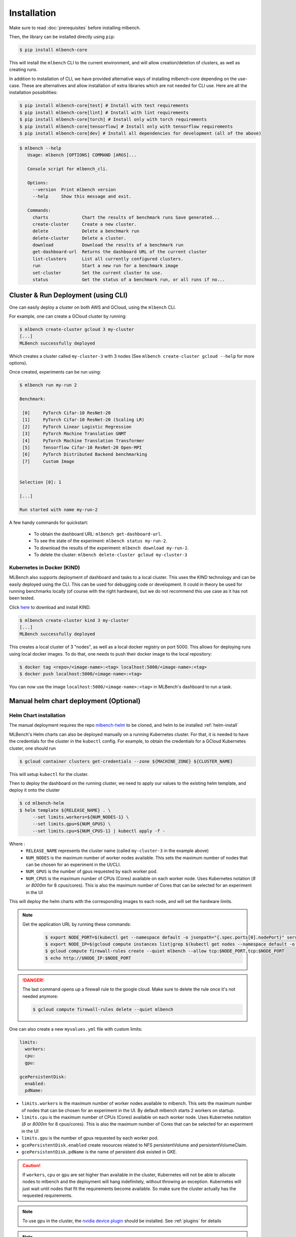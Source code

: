 .. highlight:: shell

Installation
============

Make sure to read :doc:`prerequisites` before installing mlbench.

Then, the library can be installed directly using ``pip``:

.. code-block:: bash

   $ pip install mlbench-core

This will install the ``mlbench`` CLI to the current environment, and will allow creation/deletion of clusters, as well as creating runs.

In addition to installation of CLI, we have provided alternative ways of installing `mlbench-core` depending on the use-case.
These are alternatives and allow installation of extra libraries which are not needed for CLI use.
Here are all the installation possibilities:

.. code-block:: bash

    $ pip install mlbench-core[test] # Install with test requirements
    $ pip install mlbench-core[lint] # Install with lint requirements
    $ pip install mlbench-core[torch] # Install only with torch requirements
    $ pip install mlbench-core[tensorflow] # Install only with tensorflow requirements
    $ pip install mlbench-core[dev] # Install all dependencies for development (all of the above)

.. code-block:: bash

   $ mlbench --help
      Usage: mlbench [OPTIONS] COMMAND [ARGS]...

      Console script for mlbench_cli.

      Options:
        --version  Print mlbench version
        --help     Show this message and exit.

      Commands:
        charts             Chart the results of benchmark runs Save generated...
        create-cluster     Create a new cluster.
        delete             Delete a benchmark run
        delete-cluster     Delete a cluster.
        download           Download the results of a benchmark run
        get-dashboard-url  Returns the dashboard URL of the current cluster
        list-clusters      List all currently configured clusters.
        run                Start a new run for a benchmark image
        set-cluster        Set the current cluster to use.
        status             Get the status of a benchmark run, or all runs if no...

Cluster & Run Deployment (using CLI)
------------------------------------

One can easily deploy a cluster on both AWS and GCloud, using the ``mlbench`` CLI.

For example, one can create a GCloud cluster by running:

.. code-block:: bash

   $ mlbench create-cluster gcloud 3 my-cluster
   [...]
   MLBench successfully deployed

Which creates a cluster called ``my-cluster-3`` with 3 nodes (See ``mlbench create-cluster gcloud --help`` for more options).

Once created, experiments can be run using:

.. code-block:: bash

   $ mlbench run my-run 2

   Benchmark:

    [0]     PyTorch Cifar-10 ResNet-20
    [1]     PyTorch Cifar-10 ResNet-20 (Scaling LR)
    [2]     PyTorch Linear Logistic Regression
    [3]     PyTorch Machine Translation GNMT
    [4]     PyTorch Machine Translation Transformer
    [5]     Tensorflow Cifar-10 ResNet-20 Open-MPI
    [6]     PyTorch Distributed Backend benchmarking
    [7]     Custom Image


   Selection [0]: 1

   [...]

   Run started with name my-run-2

A few handy commands for quickstart:

 - To obtain the dashboard URL: ``mlbench get-dashboard-url``.
 - To see the state of the experiment: ``mlbench status my-run-2``.
 - To download the results of the experiment: ``mlbench download my-run-2``.
 - To delete the cluster: ``mlbench delete-cluster gcloud my-cluster-3``


Kubernetes in Docker (KIND)
^^^^^^^^^^^^^^^^^^^^^^^^^^^

MLBench also supports deployment of dashboard and tasks to a local cluster. This uses the KIND technology and can be
easily deployed using the CLI. This can be used for debugging code or development. It could in theory be used for
running benchmarks locally (of course with the right hardware), but we do not recommend this use case as it has not been tested.

Click `here <https://kind.sigs.k8s.io/docs/user/quick-start/#installation>`_ to download and install KIND.

.. code-block:: bash

    $ mlbench create-cluster kind 3 my-cluster
    [...]
    MLBench successfully deployed

This creates a local cluster of 3 "nodes", as well as a local docker registry on port 5000.
This allows for deploying runs using local docker images.
To do that, one needs to push their docker image to the local repository:

.. code-block:: bash

    $ docker tag <repo>/<image-name>:<tag> localhost:5000/<image-name>:<tag>
    $ docker push localhost:5000/<image-name>:<tag>

You can now use the image ``localhost:5000/<image-name>:<tag>`` in MLBench's dashboard to run a task.

.. _helm-charts:

Manual helm chart deployment (Optional)
---------------------------------------

Helm Chart installation
^^^^^^^^^^^^^^^^^^^^^^^

The manual deployment requires the repo `mlbench-helm <https://github.com/mlbench/mlbench-helm>`_ to be cloned, and helm to be installed :ref:`helm-install`

MLBench's Helm charts can also be deployed manually on a running Kubernetes cluster.
For that, it is needed to have the credentials for the cluster in the ``kubectl`` config.
For example, to obtain the credentials for a GCloud Kubernetes cluster, one should run

.. code-block:: bash

   $ gcloud container clusters get-credentials --zone ${MACHINE_ZONE} ${CLUSTER_NAME}

This will setup ``kubectl`` for the cluster.

Then to deploy the dashboard on the running cluster, we need to apply our values to the existing helm template, and deploy it onto the cluster

.. code-block:: bash

   $ cd mlbench-helm
   $ helm template ${RELEASE_NAME} . \
        --set limits.workers=${NUM_NODES-1} \
        --set limits.gpu=${NUM_GPUS} \
        --set limits.cpu=${NUM_CPUS-1} | kubectl apply -f -

Where :
   - ``RELEASE_NAME`` represents the cluster name (called ``my-cluster-3`` in the example above)
   - ``NUM_NODES`` is the maximum number of worker nodes available. This sets the maximum number of nodes that can be chosen for an experiment in the UI/CLI.
   - ``NUM_GPUS`` is the number of gpus requested by each worker pod.
   - ``NUM_CPUS`` is the maximum number of CPUs (Cores) available on each worker node. Uses Kubernetes notation (`8` or `8000m` for 8 cpus/cores). This is also the maximum number of Cores that can be selected for an experiment in the UI

This will deploy the helm charts with the corresponding images to each node, and will set the hardware limits.

.. note::
   Get the application URL by running these commands:
    .. code-block:: bash

       $ export NODE_PORT=$(kubectl get --namespace default -o jsonpath="{.spec.ports[0].nodePort}" services ${RELEASE_NAME}-mlbench-master)
       $ export NODE_IP=$(gcloud compute instances list|grep $(kubectl get nodes --namespace default -o jsonpath="{.items[0].status.addresses[0].address}") |awk '{print $5}')
       $ gcloud compute firewall-rules create --quiet mlbench --allow tcp:$NODE_PORT,tcp:$NODE_PORT
       $ echo http://$NODE_IP:$NODE_PORT

.. danger::
    The last command opens up a firewall rule to the google cloud. Make sure to delete the rule once it's not needed anymore:

    .. code-block:: bash

      $ gcloud compute firewall-rules delete --quiet mlbench

One can also create a new ``myvalues.yml`` file with custom limits:

.. code-block:: yaml

   limits:
     workers:
     cpu:
     gpu:

   gcePersistentDisk:
     enabled:
     pdName:

- ``limits.workers`` is the maximum number of worker nodes available to mlbench. This sets the maximum number of nodes that can be chosen for an experiment in the UI. By default mlbench starts 2 workers on startup.
- ``limits.cpu`` is the maximum number of CPUs (Cores) available on each worker node. Uses Kubernetes notation (`8` or `8000m` for 8 cpus/cores). This is also the maximum number of Cores that can be selected for an experiment in the UI
- ``limits.gpu`` is the number of gpus requested by each worker pod.
- ``gcePersistentDisk.enabled`` create resources related to NFS persistentVolume and persistentVolumeClaim.
- ``gcePersistentDisk.pdName`` is the name of persistent disk existed in GKE.

.. Caution::
   If ``workers``, ``cpu`` or ``gpu`` are set higher than available in the cluster, Kubernetes will not be able to allocate nodes to mlbench and the deployment will hang indefinitely, without throwing an exception.
   Kubernetes will just wait until nodes that fit the requirements become available. So make sure the cluster actually has the requested requirements.

.. note::
   To use ``gpu`` in the cluster, the `nvidia device plugin <https://github.com/NVIDIA/k8s-device-plugin>`_ should be installed. See :ref:`plugins` for details

.. note::
   Use commands like ``gcloud compute disks create --size=10G --zone=europe-west1-b my-pd-name`` to create persistent disk.

.. note::
   The GCE persistent disk will be mounted to `/datasets/` directory on each worker.

.. caution::
   Google installs several pods on each node by default, limiting the available CPU. This can take up to 0.5 CPU cores per node. So make sure to provision VM's that have at least 1 more core than the amount of cores you want to use for you mlbench experiment.
   See `here <https://cloud.google.com/kubernetes-engine/docs/concepts/cluster-architecture#memory_cpu>`__ for further details on node limits.

.. _plugins:

Plugins
^^^^^^^

In ``values.yaml``, one can optionally install Kubernetes plugins by turning on/off the following flags:

- ``weave.enabled``: If true, install the `weave network plugin <https://github.com/weaveworks/weave>`_.
- ``nvidiaDevicePlugin.enabled``: If true, install the `nvidia device plugin <https://github.com/NVIDIA/k8s-device-plugin>`_.